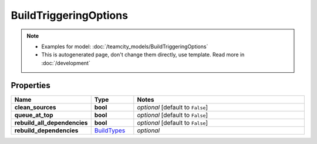 BuildTriggeringOptions
#########

.. note::

  + Examples for model: :doc:`/teamcity_models/BuildTriggeringOptions`
  + This is autogenerated page, don't change them directly, use template. Read more in :doc:`/development`

Properties
----------
.. list-table::
   :widths: 15 15 70
   :header-rows: 1

   * - Name
     - Type
     - Notes
   * - **clean_sources**
     - **bool**
     - `optional` [default to ``False``]
   * - **queue_at_top**
     - **bool**
     - `optional` [default to ``False``]
   * - **rebuild_all_dependencies**
     - **bool**
     - `optional` [default to ``False``]
   * - **rebuild_dependencies**
     -  `BuildTypes <./BuildTypes.html>`_
     - `optional` 


